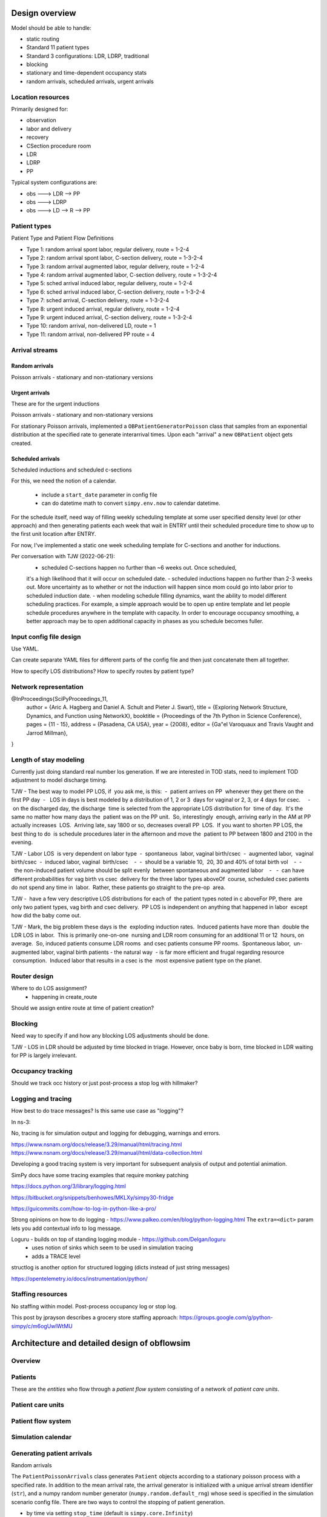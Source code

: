 Design overview
==================

Model should be able to handle:

* static routing
* Standard 11 patient types
* Standard 3 configurations: LDR, LDRP, traditional
* blocking
* stationary and time-dependent occupancy stats
* random arrivals, scheduled arrivals, urgent arrivals

Location resources
-------------------

Primarily designed for:

* observation
* labor and delivery 
* recovery
* CSection procedure room
* LDR
* LDRP
* PP

Typical system configurations are:

* obs ---> LDR --> PP
* obs ---> LDRP 
* obs ---> LD --> R --> PP

Patient types
----------------

Patient Type and Patient Flow Definitions

* Type 1: random arrival spont labor, regular delivery, route = 1-2-4
* Type 2: random arrival spont labor, C-section delivery, route = 1-3-2-4
* Type 3: random arrival augmented labor, regular delivery, route = 1-2-4
* Type 4: random arrival augmented labor, C-section delivery, route = 1-3-2-4
* Type 5: sched arrival induced labor, regular delivery, route = 1-2-4
* Type 6: sched arrival induced labor, C-section delivery, route = 1-3-2-4
* Type 7: sched arrival, C-section delivery, route = 1-3-2-4

* Type 8: urgent induced arrival, regular delivery, route = 1-2-4
* Type 9: urgent induced arrival, C-section delivery, route = 1-3-2-4

* Type 10: random arrival, non-delivered LD, route = 1
* Type 11: random arrival, non-delivered PP route = 4


Arrival streams
-----------------

Random arrivals
^^^^^^^^^^^^^^^^

Poisson arrivals - stationary and non-stationary versions

Urgent arrivals
^^^^^^^^^^^^^^^^

These are for the urgent inductions

Poisson arrivals - stationary and non-stationary versions

For stationary Poisson arrivals, implemented a ``OBPatientGeneratorPoisson``
class that samples from an exponential distribution at the specified
rate to generate interarrival times. Upon each "arrival" a new ``OBPatient``
object gets created.

Scheduled arrivals
^^^^^^^^^^^^^^^^^^^

Scheduled inductions and scheduled c-sections

For this, we need the notion of a calendar. 

    - include a ``start_date`` parameter in config file
    - can do datetime math to convert ``simpy.env.now`` to calendar datetime.
    
For the schedule itself, need way of filling weekly scheduling template at
some user specified density level (or other approach) and then generating patients each week
that wait in ENTRY until their scheduled procedure time to show up to the first
unit location after ENTRY.

For now, I've implemented a static one week scheduling template for
C-sections and another for inductions. 

Per conversation with TJW (2022-06-21):
    - scheduled C-sections happen no further than ~6 weeks out. Once scheduled,
    it's a high likelihood that it will occur on scheduled date.
    - scheduled inductions happen no further than 2-3 weeks out. More 
    uncertainty as to whether or not the induction will happen since
    mom could go into labor prior to scheduled induction date.
    - when modeling schedule filling dynamics, want the ability to model
    different scheduling practices. For example, a simple approach would be
    to open up entire template and let people schedule procedures anywhere
    in the template with capacity. In order to encourage occupancy smoothing,
    a better approach may be to open additional capacity in phases as you
    schedule becomes fuller.





Input config file design
---------------------------

Use YAML.

Can create separate YAML files for different parts of the config file
and then just concatenate them all together.

How to specify LOS distributions?
How to specify routes by patient type?

Network representation
------------------------

@InProceedings{SciPyProceedings_11,
  author =       {Aric A. Hagberg and Daniel A. Schult and Pieter J. Swart},
  title =        {Exploring Network Structure, Dynamics, and Function using NetworkX},
  booktitle =   {Proceedings of the 7th Python in Science Conference},
  pages =     {11 - 15},
  address = {Pasadena, CA USA},
  year =      {2008},
  editor =    {Ga\"el Varoquaux and Travis Vaught and Jarrod Millman},
}


Length of stay modeling
-------------------------

Currently just doing standard real number los generation. If we are
interested in TOD stats, need to implement TOD adjustment to model
discharge timing.

TJW - The best way to model PP LOS, if
 you ask me, is this:  -  patient arrives on PP
 whenever they get there on the first PP day  -
  LOS in days is best modeled by a distribution of 1, 2 or 3
 days for vaginal or 2, 3, or 4 days for csec.
    -  on the discharged day, the discharge
 time is selected from the appropriate LOS distribution for
 time of day.  It's the same no matter how many days the
 patient was on the PP unit.  So, interestingly
 enough, arriving early in the AM at PP actually increases
 LOS.  Arriving late, say 1800 or so, decreases overall PP
 LOS.  If you want to shorten PP LOS, the best thing to do
 is schedule procedures later in the afternoon and move the
 patient to PP between 1800 and 2100 in the evening.
 
TJW - Labor LOS
 is very dependent on labor type  -  spontaneous
 labor, vaginal birth/csec  -  augmented labor,
 vaginal birth/csec  -  induced labor, vaginal
 birth/csec    -  -  should be a variable 10,
 20, 30 and 40% of total birth vol    -  -
  the non-induced patient volume should be split evenly
 between spontaneous and augmented labor    -
  -  can have different probabilities for vag birth vs csec
 delivery for the three labor types aboveOf
 course, scheduled csec patients do not spend any time in
 labor.  Rather, these patients go straight to the pre-op
 area.  
 
TJW - 
 have a few very descriptive LOS distributions for each of
 the patient types noted in c aboveFor PP, there
 are only two patient types, vag birth and csec delivery. 
 PP LOS is independent on anything that happened in labor
 except how did the baby come out.  
 
TJW - Mark, the big problem these days is the
 exploding induction rates.  Induced patients have more than
 double the LDR LOS in labor.  This is primarily one-on-one
 nursing and LDR room consuming for an additional 11 or 12
 hours, on average.  So, induced patients consume LDR rooms
 and csec patients consume PP rooms.  Spontaneous labor,
 un-augmented labor, vaginal birth patients - the natural way
 - is far more efficient and frugal regarding resource
 consumption.  Induced labor that results in a csec is the
 most expensive patient type on the planet.  



Router design
--------------

Where to do LOS assignment?
    - happening in create_route

Should we assign entire route at time of patient creation?



Blocking
---------

Need way to specify if and how any blocking LOS adjustments should be done.

TJW - LOS in LDR should be adjusted by time blocked in triage. However, once baby is born, time blocked in LDR waiting for PP is largely irrelevant.



Occupancy tracking
-------------------

Should we track occ history or just post-process a stop log with hillmaker?


Logging and tracing
--------------------

How best to do trace messages? Is this same use case as "logging"?

In ns-3:

No, tracing is for simulation output and logging for debugging, warnings and errors.

https://www.nsnam.org/docs/release/3.29/manual/html/tracing.html
https://www.nsnam.org/docs/release/3.29/manual/html/data-collection.html

Developing a good tracing system is very important for subsequent
analysis of output and potential animation.

SimPy docs have some tracing examples that require monkey patching


https://docs.python.org/3/library/logging.html

https://bitbucket.org/snippets/benhowes/MKLXy/simpy30-fridge

https://guicommits.com/how-to-log-in-python-like-a-pro/

Strong opinions on how to do logging - https://www.palkeo.com/en/blog/python-logging.html
The ``extra=<dict>`` param lets you add contextual info to log message.

Loguru - builds on top of standing logging module - https://github.com/Delgan/loguru
    - uses notion of sinks which seem to be used in simulation tracing
    - adds a TRACE level
    
structlog is another option for structured logging (dicts instead of just string messages)
    
https://opentelemetry.io/docs/instrumentation/python/




Staffing resources
-------------------

No staffing within model. Post-process occupancy log or stop log.

This post by jprayson describes a grocery store staffing approach:
https://groups.google.com/g/python-simpy/c/m6ogUwIWtMU

Architecture and detailed design of obflowsim
==============================================

Overview
---------

Patients
--------------

These are the *entities* who flow through a *patient flow system*
consisting of a network of *patient care units*.

Patient care units
-------------------

Patient flow system
--------------------

Simulation calendar
--------------------


Generating patient arrivals
----------------------------



Random arrivals


The ``PatientPoissonArrivals`` class generates ``Patient`` objects
according to a stationary poisson process with a specified
rate. In addition to the mean arrival rate, the arrival generator
is initialized with a unique arrival stream identifier (``str``), and
a numpy random number generator (``numpy.random.default_rng``) whose
seed is specified in the simulation scenario config file. There
are two ways to control the stopping of patient generation.

- by time via setting ``stop_time`` (default is ``simpy.core.Infinity``)
- by number of arrivals via setting ``max_arrivals`` (default is ``simpy.core.Infinity``)


Scheduled arrivals
^^^^^^^^^^^^^^^^^^^

Process flow and routing
-------------------------

Length of stay
^^^^^^^^^^^^^^^

Different entity types with different processing times and graphics
-------------------------------------------------------------------
Since multiple patient types 
will visit the same Server objects (e.g. post-partum unit) and will have different LOS distributions, we need to 
have a general approach to managing different parameters for different patient types. In Simio, the easiest way to 
do this is through a Data Table (Chapter 7). Tables can contain any number of columns and the allowable data types includes a 
wide variety of Standard Properties, Element References or Object References. Once the table is created, it can be 
referenced in a variety of ways (p219) in the model. Row selection from tables can be done randomly based 
on user specified probabilities or some rule. Often each entity will simply be referencing a specific row every time. 
Simio provides an easy way to implement this by setting a Table Reference Assignment in the Source object.


Routing
^^^^^^^^

System object
--------------

Simulation driver
------------------

Interfaces
-----------

CLI
^^^


API
^^^

Useful links
============

Network models
https://www.grotto-networking.com/DiscreteEventPython.html#Intro

One approach to custom Resource
http://simpy.readthedocs.io/en/latest/examples/latency.html


DesMod = New DES package that builds on SimPy
http://desmod.readthedocs.io/en/latest/

Not sure how active. I think I should start with just SimPy to
decide for myself on the metalevel needs in terms of model building,
logging, config files, CLI, etc.

Tidygraph - maybe for representing flow networks visually?
http://www.data-imaginist.com/2017/Introducing-tidygraph/

Vehicle traffic simulation with SUMO
http://www.sumo.dlr.de/userdoc/Sumo_at_a_Glance.html
http://sumo.dlr.de/wiki/Tutorials
